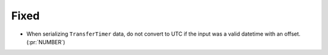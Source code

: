 Fixed
~~~~~

- When serializing ``TransferTimer`` data, do not convert to UTC if the input
  was a valid datetime with an offset. (:pr:`NUMBER`)

